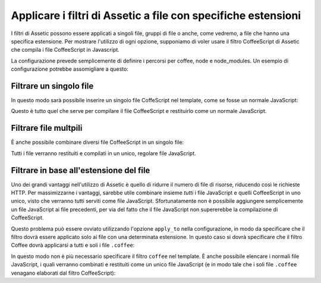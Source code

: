.. index::
   single: Assetic; Applicare filtri

Applicare i filtri di Assetic a file con specifiche estensioni
==============================================================

I filtri di Assetic possono essere applicati a singoli file, gruppi di file o anche, 
come vedremo, a file che hanno una specifica estensione. Per mostrare 
l'utilizzo di ogni opzione, supponiamo di voler usare il filtro CoffeeScript 
di Assetic che compila i file CoffeeScript in Javascript.

La configurazione prevede semplicemente di definire i percorsi per coffee, node e node_modules.
Un esempio di configurazione potrebbe assomigliare a questo:

.. configuration-block::

    .. code-block:: yaml

        # app/config/config.yml
        assetic:
            filters:
                coffee:
                    bin: /usr/bin/coffee
                    node: /usr/bin/node
                    node_paths: [ /usr/lib/node_modules/ ]

    .. code-block:: xml

        <!-- app/config/config.xml -->
        <assetic:config>
            <assetic:filter 
                name="coffee"
                bin="/usr/bin/coffee/"
                node="/usr/bin/node/">
                <assetic:node-path>/usr/lib/node_modules/</assetic:node-path>
            </assetic:filter>
        </assetic:config>

    .. code-block:: php

        // app/config/config.php
        $container->loadFromExtension('assetic', array(
            'filters' => array(
                'coffee' => array(
                    'bin'  => '/usr/bin/coffee',
                    'node' => '/usr/bin/node',
                    'node_paths' => array('/usr/lib/node_modules/'),
                ),
            ),
        ));

Filtrare un singolo file
------------------------

In questo modo sarà possibile inserire un singolo file CoffeScript nel template,
come se fosse un normale JavaScript:

.. configuration-block::

    .. code-block:: html+jinja

        {% javascripts '@AcmeFooBundle/Resources/public/js/esempio.coffee' filter='coffee' %}
        <script src="{{ asset_url }}" type="text/javascript"></script>
        {% endjavascripts %}

    .. code-block:: html+php

        <?php foreach ($view['assetic']->javascripts(
            array('@AcmeFooBundle/Resources/public/js/esempio.coffee'),
            array('coffee')
        ) as $url): ?>
            <script src="<?php echo $view->escape($url) ?>" type="text/javascript"></script>
        <?php endforeach; ?>

Questo è tutto quel che serve per compilare il file CoffeeScript e restituirlo
come un normale JavaScript.

Filtrare file multpili
----------------------

È anche possibile combinare diversi file CoffeeScript in un singolo file:

.. configuration-block::

    .. code-block:: html+jinja

        {% javascripts '@AcmeFooBundle/Resources/public/js/esempio.coffee'
                       '@AcmeFooBundle/Resources/public/js/altro.coffee'
            filter='coffee' %}
            <script src="{{ asset_url }}" type="text/javascript"></script>
        {% endjavascripts %}

    .. code-block:: html+php

        <?php foreach ($view['assetic']->javascripts(
            array(
                '@AcmeFooBundle/Resources/public/js/esempio.coffee',
                '@AcmeFooBundle/Resources/public/js/altro.coffee',
            ),
            array('coffee')
        ) as $url): ?>
            <script src="<?php echo $view->escape($url) ?>" type="text/javascript"></script>
        <?php endforeach; ?>

Tutti i file verranno restituiti e compilati in un unico, regolare file 
JavaScript.

.. _cookbook-assetic-apply-to:

Filtrare in base all'estensione del file
----------------------------------------

Uno dei grandi vantaggi nell'utilizzo di Assetic è quello di ridurre il numero
di file di risorse, riducendo così le richieste HTTP. Per massimizzarne 
i vantaggi, sarebbe utile combinare insieme *tutti* i file JavaScript e quelli CoffeeScript in uno unico, 
visto che verranno tutti serviti come file JavaScript. Sfortunatamente non è possibile aggiungere 
semplicemente un file JavaScript ai file precedenti, per via del fatto che il file 
JavaScript non supererebbe la compilazione di CoffeeScript.

Questo problema può essere ovviato utilizzando l'opzione ``apply_to`` nella configurazione,
in modo da specificare che il filtro dovrà essere applicato solo ai file con una 
determinata estensione. In questo caso si dovrà specificare che il filtro Coffee
dovrà applicarsi a tutti e soli i file ``.coffee``:

.. configuration-block::

    .. code-block:: yaml

        # app/config/config.yml
        assetic:
            filters:
                coffee:
                    bin: /usr/bin/coffee
                    node: /usr/bin/node
                    node_paths: [ /usr/lib/node_modules/ ]
                    apply_to: "\.coffee$"

    .. code-block:: xml

        <!-- app/config/config.xml -->
        <assetic:config>
            <assetic:filter
                name="coffee"
                bin="/usr/bin/coffee"
                node="/usr/bin/node"
                apply_to="\.coffee$" />
                <assetic:node-paths>/usr/lib/node_modules/</assetic:node-path>
        </assetic:config>

    .. code-block:: php

        // app/config/config.php
        $container->loadFromExtension('assetic', array(
            'filters' => array(
                'coffee' => array(
                    'bin'      => '/usr/bin/coffee',
                    'node'     => '/usr/bin/node',
                    'node_paths' => array('/usr/lib/node_modules/'),
                    'apply_to' => '\.coffee$',
                ),
            ),
        ));

In questo modo non è più necessario specificare il filtro ``coffee`` nel template.
È anche possibile elencare i normali file JavaScript, i quali verranno combinati e restituiti 
come un unico file JavaScript (e in modo tale che i soli file ``.coffee`` venagano elaborati
dal filtro CoffeeScript):

.. configuration-block::

    .. code-block:: html+jinja

        {% javascripts '@AcmeFooBundle/Resources/public/js/esempio.coffee'
                       '@AcmeFooBundle/Resources/public/js/altro.coffee'
                       '@AcmeFooBundle/Resources/public/js/regular.js' %}
        <script src="{{ asset_url }}" type="text/javascript"></script>
        {% endjavascripts %}

    .. code-block:: html+php

        <?php foreach ($view['assetic']->javascripts(
            array(
                '@AcmeFooBundle/Resources/public/js/esempio.coffee',
                '@AcmeFooBundle/Resources/public/js/altro.coffee',
                '@AcmeFooBundle/Resources/public/js/regular.js',
            )
        ) as $url): ?>
            <script src="<?php echo $view->escape($url) ?>" type="text/javascript"></script>
        <?php endforeach; ?>
